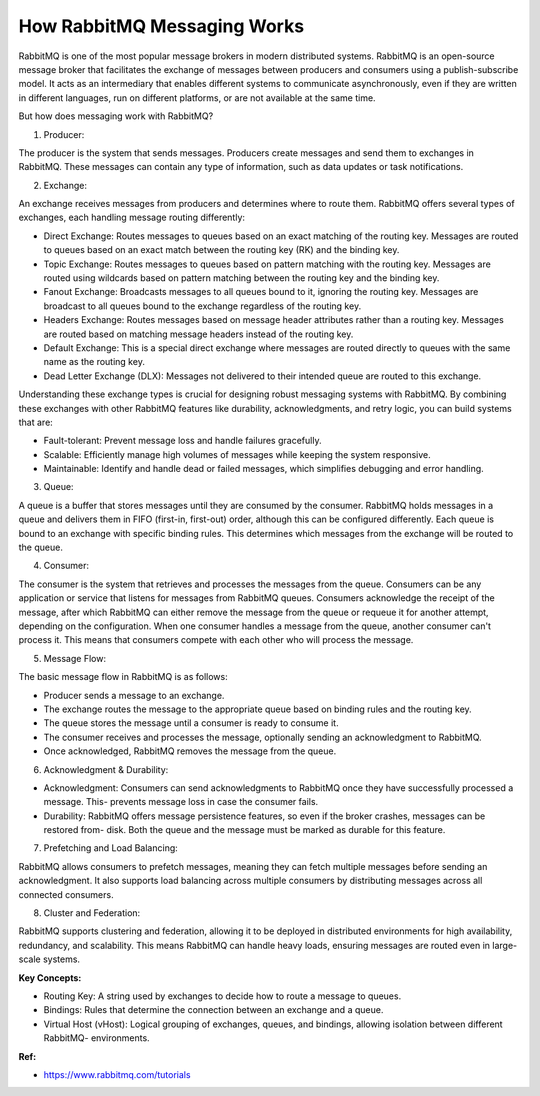 How RabbitMQ Messaging Works
===================================

RabbitMQ is one of the most popular message brokers in modern distributed systems.
RabbitMQ is an open-source message broker that facilitates the exchange of messages between producers and consumers using a publish-subscribe model. It acts as an intermediary that enables different systems to communicate asynchronously, even if they are written in different languages, run on different platforms, or are not available at the same time.

But how does messaging work with RabbitMQ? 

1. Producer:

The producer is the system that sends messages. Producers create messages and send them to exchanges in RabbitMQ. These messages can contain any type of information, such as data updates or task notifications.

2. Exchange:

An exchange receives messages from producers and determines where to route them. RabbitMQ offers several types of exchanges, each handling message routing differently:

- Direct Exchange: Routes messages to queues based on an exact matching of the routing key. Messages are routed to queues based on an exact match between the routing key (RK) and the binding key.
- Topic Exchange: Routes messages to queues based on pattern matching with the routing key. Messages are routed using wildcards based on pattern matching between the routing key and the binding key.
- Fanout Exchange: Broadcasts messages to all queues bound to it, ignoring the routing key. Messages are broadcast to all queues bound to the exchange regardless of the routing key.
- Headers Exchange: Routes messages based on message header attributes rather than a routing key. Messages are routed based on matching message headers instead of the routing key.
- Default Exchange: This is a special direct exchange where messages are routed directly to queues with the same name as the routing key.
- Dead Letter Exchange (DLX): Messages not delivered to their intended queue are routed to this exchange. 

Understanding these exchange types is crucial for designing robust messaging systems with RabbitMQ. By combining these exchanges with other RabbitMQ features like durability, acknowledgments, and retry logic, you can build systems that are:

- Fault-tolerant: Prevent message loss and handle failures gracefully.
- Scalable: Efficiently manage high volumes of messages while keeping the system responsive.
- Maintainable: Identify and handle dead or failed messages, which simplifies debugging and error handling.

.. image:: ./imgs/how_rabbitmq_message_works.PNG
  :width: 1200
  :alt: how_rabbitmq_message_works


3. Queue:

A queue is a buffer that stores messages until they are consumed by the consumer. RabbitMQ holds messages in a queue and delivers them in FIFO (first-in, first-out) order, although this can be configured differently.
Each queue is bound to an exchange with specific binding rules. This determines which messages from the exchange will be routed to the queue.

4. Consumer:

The consumer is the system that retrieves and processes the messages from the queue. Consumers can be any application or service that listens for messages from RabbitMQ queues. Consumers acknowledge the receipt of the message, after which RabbitMQ can either remove the message from the queue or requeue it for another attempt, depending on the configuration.
When one consumer handles a message from the queue, another consumer can't process it. This means that consumers compete with each other who will process the message. 

5. Message Flow:

The basic message flow in RabbitMQ is as follows:

- Producer sends a message to an exchange.
- The exchange routes the message to the appropriate queue based on binding rules and the routing key.
- The queue stores the message until a consumer is ready to consume it.
- The consumer receives and processes the message, optionally sending an acknowledgment to RabbitMQ.
- Once acknowledged, RabbitMQ removes the message from the queue.
 
6. Acknowledgment & Durability:

- Acknowledgment: Consumers can send acknowledgments to RabbitMQ once they have successfully processed a message. This- prevents message loss in case the consumer fails.
- Durability: RabbitMQ offers message persistence features, so even if the broker crashes, messages can be restored from- disk. Both the queue and the message must be marked as durable for this feature.

7. Prefetching and Load Balancing:

RabbitMQ allows consumers to prefetch messages, meaning they can fetch multiple messages before sending an acknowledgment. It also supports load balancing across multiple consumers by distributing messages across all connected consumers.

8. Cluster and Federation:

RabbitMQ supports clustering and federation, allowing it to be deployed in distributed environments for high availability, redundancy, and scalability. This means RabbitMQ can handle heavy loads, ensuring messages are routed even in large-scale systems.


**Key Concepts:**

- Routing Key: A string used by exchanges to decide how to route a message to queues.
- Bindings: Rules that determine the connection between an exchange and a queue.
- Virtual Host (vHost): Logical grouping of exchanges, queues, and bindings, allowing isolation between different RabbitMQ- environments.

**Ref:**

- https://www.rabbitmq.com/tutorials